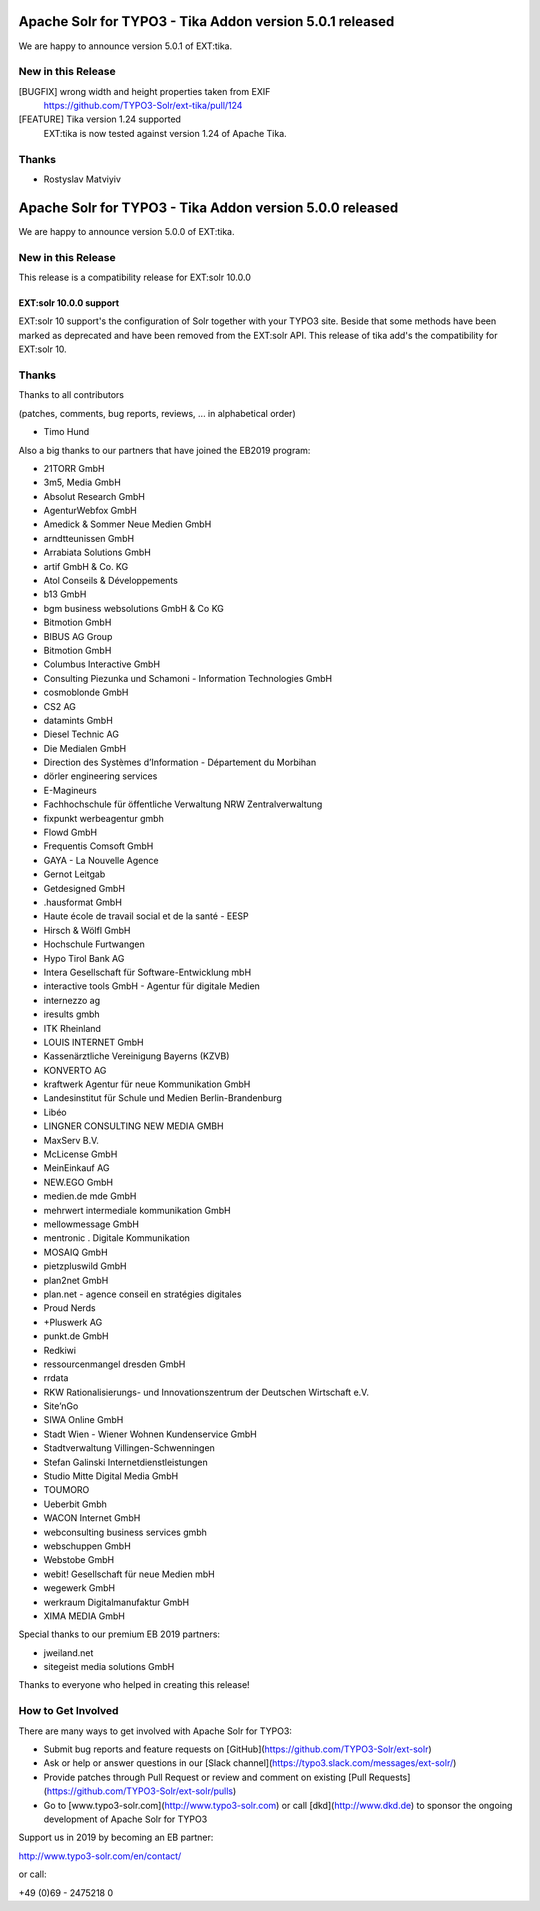 =========================================================
Apache Solr for TYPO3 - Tika Addon version 5.0.1 released
=========================================================

We are happy to announce version 5.0.1 of EXT:tika.

New in this Release
-------------------

[BUGFIX] wrong width and height properties taken from EXIF
  https://github.com/TYPO3-Solr/ext-tika/pull/124

[FEATURE] Tika version 1.24 supported
  EXT:tika is now tested against version 1.24 of Apache Tika.

Thanks
------

* Rostyslav Matviyiv

=========================================================
Apache Solr for TYPO3 - Tika Addon version 5.0.0 released
=========================================================

We are happy to announce version 5.0.0 of EXT:tika.

New in this Release
-------------------

This release is a compatibility release for EXT:solr 10.0.0

EXT:solr 10.0.0 support
^^^^^^^^^^^^^^^^^^^^^^^

EXT:solr 10 support's the configuration of Solr together with your TYPO3 site. Beside that some methods have been marked as deprecated and have been removed from the EXT:solr API.
This release of tika add's the compatibility for EXT:solr 10.


Thanks
------

Thanks to all contributors

(patches, comments, bug reports, reviews, ... in alphabetical order)

* Timo Hund

Also a big thanks to our partners that have joined the EB2019 program:

* 21TORR GmbH
* 3m5, Media GmbH
* Absolut Research GmbH
* AgenturWebfox GmbH
* Amedick & Sommer Neue Medien GmbH
* arndtteunissen GmbH
* Arrabiata Solutions GmbH
* artif GmbH & Co. KG
* Atol Conseils & Développements
* b13 GmbH
* bgm business websolutions GmbH & Co KG
* Bitmotion GmbH
* BIBUS AG Group
* Bitmotion GmbH
* Columbus Interactive GmbH
* Consulting Piezunka und Schamoni - Information Technologies GmbH
* cosmoblonde GmbH
* CS2 AG
* datamints GmbH
* Diesel Technic AG
* Die Medialen GmbH
* Direction des Systèmes d’Information - Département du Morbihan
* dörler engineering services
* E-Magineurs
* Fachhochschule für öffentliche Verwaltung NRW Zentralverwaltung
* fixpunkt werbeagentur gmbh
* Flowd GmbH
* Frequentis Comsoft GmbH
* GAYA - La Nouvelle Agence
* Gernot Leitgab
* Getdesigned GmbH
* .hausformat GmbH
* Haute école de travail social et de la santé - EESP
* Hirsch & Wölfl GmbH
* Hochschule Furtwangen
* Hypo Tirol Bank AG
* Intera Gesellschaft für Software-Entwicklung mbH
* interactive tools GmbH - Agentur für digitale Medien
* internezzo ag
* iresults gmbh
* ITK Rheinland
* LOUIS INTERNET GmbH
* Kassenärztliche Vereinigung Bayerns (KZVB)
* KONVERTO AG
* kraftwerk Agentur für neue Kommunikation GmbH
* Landesinstitut für Schule und Medien Berlin-Brandenburg
* Libéo
* LINGNER CONSULTING NEW MEDIA GMBH
* MaxServ B.V.
* McLicense GmbH
* MeinEinkauf AG
* NEW.EGO GmbH
* medien.de mde GmbH
* mehrwert intermediale kommunikation GmbH
* mellowmessage GmbH
* mentronic . Digitale Kommunikation
* MOSAIQ GmbH
* pietzpluswild GmbH
* plan2net GmbH
* plan.net - agence conseil en stratégies digitales
* Proud Nerds
* +Pluswerk AG
* punkt.de GmbH
* Redkiwi
* ressourcenmangel dresden GmbH
* rrdata
* RKW Rationalisierungs- und Innovationszentrum der Deutschen Wirtschaft e.V.
* Site’nGo
* SIWA Online GmbH
* Stadt Wien - Wiener Wohnen Kundenservice GmbH
* Stadtverwaltung Villingen-Schwenningen
* Stefan Galinski Internetdienstleistungen
* Studio Mitte Digital Media GmbH
* TOUMORO
* Ueberbit Gmbh
* WACON Internet GmbH
* webconsulting business services gmbh
* webschuppen GmbH
* Webstobe GmbH
* webit! Gesellschaft für neue Medien mbH
* wegewerk GmbH
* werkraum Digitalmanufaktur GmbH
* XIMA MEDIA GmbH

Special thanks to our premium EB 2019 partners:

* jweiland.net
* sitegeist media solutions GmbH

Thanks to everyone who helped in creating this release!

How to Get Involved
-------------------

There are many ways to get involved with Apache Solr for TYPO3:

* Submit bug reports and feature requests on [GitHub](https://github.com/TYPO3-Solr/ext-solr)
* Ask or help or answer questions in our [Slack channel](https://typo3.slack.com/messages/ext-solr/)
* Provide patches through Pull Request or review and comment on existing [Pull Requests](https://github.com/TYPO3-Solr/ext-solr/pulls)
* Go to [www.typo3-solr.com](http://www.typo3-solr.com) or call [dkd](http://www.dkd.de) to sponsor the ongoing development of Apache Solr for TYPO3

Support us in 2019 by becoming an EB partner:

http://www.typo3-solr.com/en/contact/

or call:

+49 (0)69 - 2475218 0
